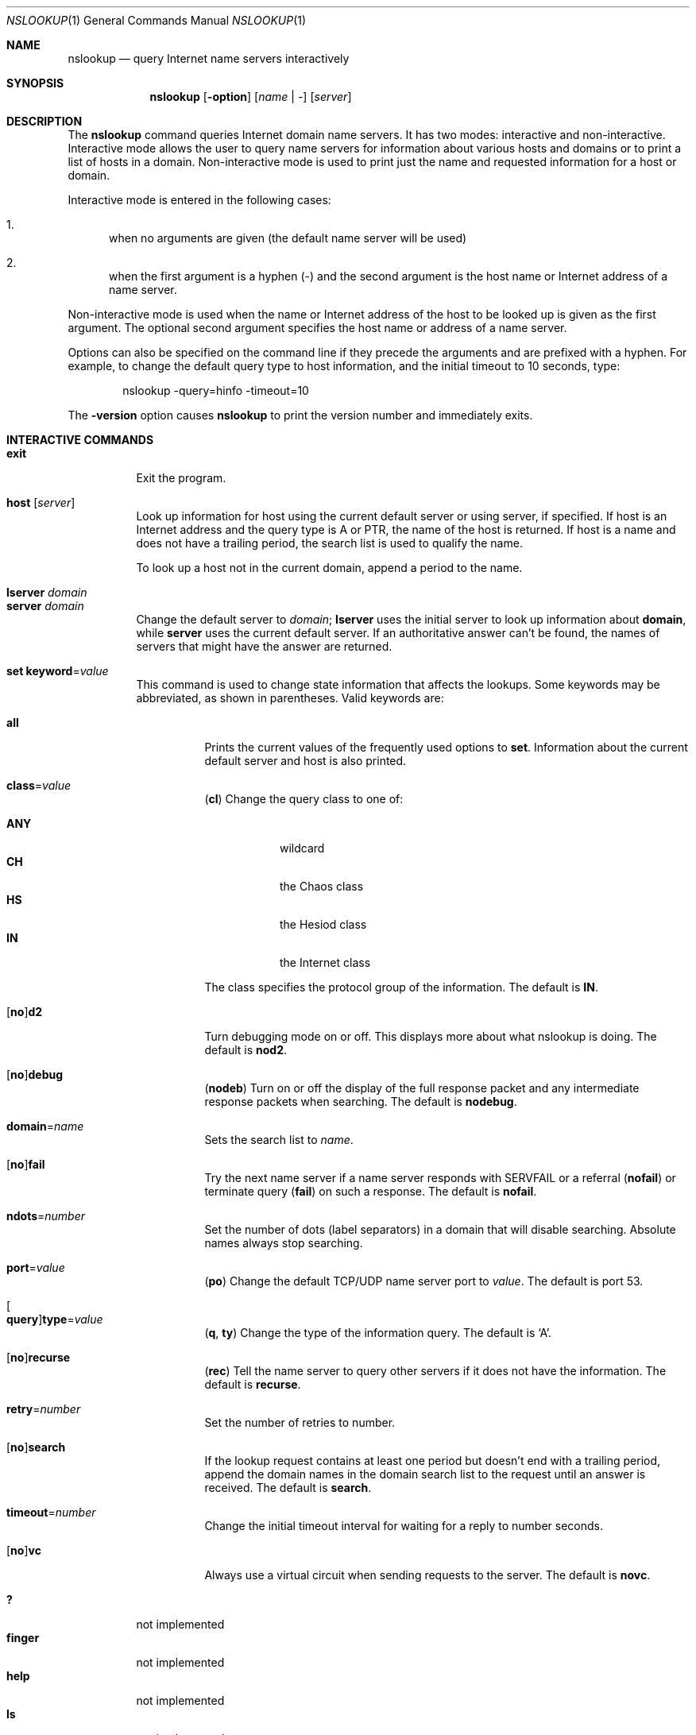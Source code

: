 .\" $OpenBSD: nslookup.1,v 1.1 2020/02/07 09:58:52 florian Exp $
.\"
.\" Copyright (C) 2004-2007, 2010, 2013-2016, 2018 Internet Systems Consortium, Inc. ("ISC")
.\"
.\" Permission to use, copy, modify, and/or distribute this software for any
.\" purpose with or without fee is hereby granted, provided that the above
.\" copyright notice and this permission notice appear in all copies.
.\"
.\" THE SOFTWARE IS PROVIDED "AS IS" AND ISC DISCLAIMS ALL WARRANTIES WITH
.\" REGARD TO THIS SOFTWARE INCLUDING ALL IMPLIED WARRANTIES OF MERCHANTABILITY
.\" AND FITNESS. IN NO EVENT SHALL ISC BE LIABLE FOR ANY SPECIAL, DIRECT,
.\" INDIRECT, OR CONSEQUENTIAL DAMAGES OR ANY DAMAGES WHATSOEVER RESULTING FROM
.\" LOSS OF USE, DATA OR PROFITS, WHETHER IN AN ACTION OF CONTRACT, NEGLIGENCE
.\" OR OTHER TORTIOUS ACTION, ARISING OUT OF OR IN CONNECTION WITH THE USE OR
.\" PERFORMANCE OF THIS SOFTWARE.
.\"
.Dd $Mdocdate: February 7 2020 $
.Dt NSLOOKUP 1
.Os
.Sh NAME
.Nm nslookup
.Nd query Internet name servers interactively
.Sh SYNOPSIS
.Nm
.Op Fl option
.Op Ar name | -
.Op Ar server
.Sh DESCRIPTION
The
.Nm
command queries Internet domain name servers.
It has two modes: interactive and non-interactive.
Interactive mode allows the user to query name servers for information about
various hosts and domains or to print a list of hosts in a domain.
Non-interactive mode is used to print just the name and requested information
for a host or domain.
.Pp
Interactive mode is entered in the following cases:
.Bl -enum
.It
when no arguments are given (the default name server will be used)
.It
when the first argument is a hyphen (-) and the second argument is
the host name or Internet address of a name server.
.El
.Pp
Non-interactive mode is used when the name or Internet address of the
host to be looked up is given as the first argument.
The optional second
argument specifies the host name or address of a name server.
.Pp
Options can also be specified on the command line if they precede the
arguments and are prefixed with a hyphen.
For example, to change the default query type to host information, and the
initial timeout to 10 seconds, type:
.Bd -literal -offset indent
nslookup -query=hinfo -timeout=10
.Ed
.Pp
The
.Fl version
option causes
.Nm
to print the version
number and immediately exits.
.Sh INTERACTIVE COMMANDS
.Bl -tag -width Ds -compact
.It Ic exit
Exit the program.
.Pp
.It Ic host Op Ar server
Look up information for host using the current default server or
using server, if specified.
If host is an Internet address and the query type is A or PTR, the name of the
host is returned.
If host is a name and does not have a trailing period, the search list is used
to qualify the name.
.Pp
To look up a host not in the current domain, append a period to the name.
.Pp
.It Ic lserver Ar domain
.It Ic server Ar domain
Change the default server to
.Ar domain ;
.Ic lserver
uses the initial server to look up information about
.Cm domain ,
while
.Ic server
uses the current default server.
If an authoritative answer can't be found, the names of servers that might have
the answer are returned.
.Pp
.It Ic set Cm keyword Ns = Ns Ar value
This command is used to change state information that affects the lookups.
Some keywords may be abbreviated, as shown in parentheses.
Valid keywords are:
.Bl -tag -width Ds
.It Cm all
Prints the current values of the frequently used options to
.Ic set .
Information about the  current default server and host is also printed.
.It Cm class Ns = Ns Ar value
.Pq Cm cl
Change the query class to one of:
.Pp
.Bl -tag -width Ds -compact
.It Cm ANY
wildcard
.It Cm CH
the Chaos class
.It Cm HS
the Hesiod class
.It Cm IN
the Internet class
.El
.Pp
The class specifies the protocol group of the information.
The default is
.Cm IN .
.It Xo
.Op Cm no Ns
.Cm d2
.Xc
Turn debugging mode on or off.
This displays more about what nslookup is doing.
The default is
.Cm nod2 .
.It Xo
.Op Cm no Ns
.Cm debug
.Xc
.Pq Cm nodeb
Turn on or off the display of the full response packet and any intermediate
response packets when searching.
The default is
.Cm nodebug .
.It Cm domain Ns = Ns Ar name
Sets the search list to
.Ar name .
.It Xo
.Op Cm no Ns
.Cm fail
.Xc
Try the next name server if a name server responds with SERVFAIL or a referral
.Pq Cm nofail
or terminate query
.Pq Cm fail
on such a response.
The default is
.Cm nofail .
.It Cm ndots Ns = Ns Ar number
Set the number of dots (label separators) in a domain that will disable
searching.
Absolute names always stop searching.
.It Cm port Ns = Ns Ar value
.Pq Cm po
Change the default TCP/UDP name server port to
.Ar value .
The default is port 53.
.It Oo Cm query Oc Ns Cm type Ns = Ns Ar value
.Pq Cm q , ty
Change the type of the information query.
The default is
.Sq A .
.It Xo
.Op Cm no Ns
.Cm recurse
.Xc
.Pq Cm rec
Tell the name server to query other servers if it does not have the information.
The default is
.Cm recurse .
.It Cm retry Ns = Ns Ar number
Set the number of retries to number.
.It Xo
.Op Cm no Ns
.Cm search
.Xc
If the lookup request contains at least one period but doesn't end with a
trailing period, append the domain names in the domain search list to the
request until an answer is received.
The default is
.Cm search .
.It Cm timeout Ns = Ns Ar number
Change the initial timeout interval for waiting for a
reply to number seconds.
.It Xo
.Op Cm no Ns
.Cm vc
.Xc
Always use a virtual circuit when sending requests to the server.
The default is
.Cm novc .
.El
.Pp
.It Ic ?\&
not implemented
.It Ic finger
not implemented
.It Ic help
not implemented
.It Ic ls
not implemented
.It Ic root
not implemented
.It Ic view
not implemented
.El
.Sh FILES
.Pa /etc/resolv.conf
.Sh EXIT STATUS
The
.Nm
command returns with an exit status of 1 if any query failed, and 0 otherwise.
.Sh SEE ALSO
.Xr dig 1 ,
.Xr host 1
.Sh AUTHORS
.An -nosplit
.An Internet Systems Consortium, Inc .
